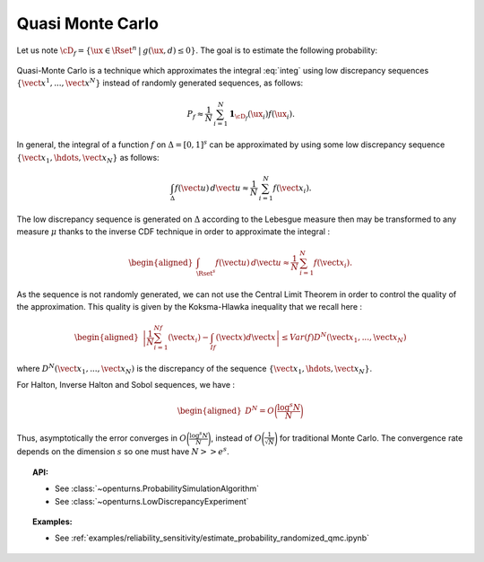 Quasi Monte Carlo
-----------------

| Let us note
  :math:`\cD_f = \{\ux \in \Rset^{n} \: | \:  g(\ux,\underline{d}) \leq 0\}`.
  The goal is to estimate the following probability:

  .. math::
    :label: integ

     \begin{aligned}
         P_f &=& \int_{\cD_f} f_{\uX}(\ux)d\ux\\
         &=& \int_{\Rset^{n}} \mathbf{1}_{\{g(\ux,\underline{d}) \leq 0 \}}f_{\uX}(\ux)d\ux\\
         &=& \Prob {\{\:g(\uX,\underline{d}) \leq 0 \}}
       \end{aligned}

| Quasi-Monte Carlo is a technique which approximates the integral
  :eq:`integ` using low discrepancy sequences
  :math:`\{\vect{x}^1, ..., \vect{x}^N\}` instead of randomly generated
  sequences, as follows:

  .. math::

    P_f \approx \frac{1}{N}\,\sum_{i=1}^N  \mathbf{1}_{\cD_f}(\ux_i) f(\ux_i).

| In general, the integral of a function :math:`f` on
  :math:`\Delta = [0,1]^s` can be approximated by using some low
  discrepancy sequence :math:`\{\vect{x}_1, \hdots, \vect{x}_N\}` as
  follows:

  .. math::

     \int_{\Delta} f(\vect{u})\,d\vect{u} \approx \frac{1}{N}\,\sum_{i=1}^N f(\vect{x}_i).

The low discrepancy sequence is generated on :math:`\Delta` according to
the Lebesgue measure then may be transformed to any measure :math:`\mu`
thanks to the inverse CDF technique in order to approximate the integral
:

.. math::

   \begin{aligned}
       \int_{\Rset^s} f(\vect{u})\,d\vect{u} \approx \frac{1}{N}\,\sum_{i=1}^N f(\vect{x}_i).
     \end{aligned}

As the sequence is not randomly generated, we can not use the Central
Limit Theorem in order to control the quality of the approximation. This
quality is given by the Koksma-Hlawka inequality that we recall here :

.. math::

   \begin{aligned}
       \left\lvert \frac{1}{N}\sum_{i=1}^Nf(\vect{x}_i) - \int_If(\vect{x})d\vect{x} \right\rvert \le Var(f)D^N(\vect{x}_1, ..., \vect{x}_N)
     \end{aligned}

where :math:`D^N(\vect{x}_1, ..., \vect{x}_N)` is the discrepancy of
the sequence :math:`\{\vect{x}_1, \hdots, \vect{x}_N\}`.

| For Halton, Inverse Halton and Sobol sequences, we have :

  .. math::

     \begin{aligned}
         D^N = O\biggl(\frac{\log^s{N}}{N}\biggr)
       \end{aligned}

| Thus, asymptotically the error converges in
  :math:`O\biggl(\frac{\log^s{N}}{N}\biggr)`, instead of
  :math:`O\biggl(\frac{1}{\sqrt{N}}\biggr)` for traditional Monte Carlo.
  The convergence rate depends on the dimension :math:`s` so one must
  have :math:`N >> e^s`.


.. topic:: API:

    - See :class:`~openturns.ProbabilitySimulationAlgorithm`
    - See :class:`~openturns.LowDiscrepancyExperiment`


.. topic:: Examples:

    - See :ref:`examples/reliability_sensitivity/estimate_probability_randomized_qmc.ipynb`
